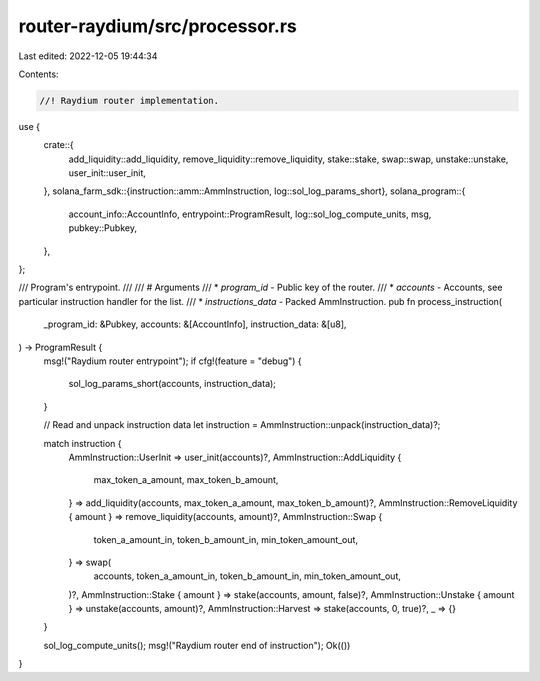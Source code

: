 router-raydium/src/processor.rs
===============================

Last edited: 2022-12-05 19:44:34

Contents:

.. code-block:: rs

    //! Raydium router implementation.

use {
    crate::{
        add_liquidity::add_liquidity, remove_liquidity::remove_liquidity, stake::stake, swap::swap,
        unstake::unstake, user_init::user_init,
    },
    solana_farm_sdk::{instruction::amm::AmmInstruction, log::sol_log_params_short},
    solana_program::{
        account_info::AccountInfo, entrypoint::ProgramResult, log::sol_log_compute_units, msg,
        pubkey::Pubkey,
    },
};

/// Program's entrypoint.
///
/// # Arguments
/// * `program_id` - Public key of the router.
/// * `accounts` - Accounts, see particular instruction handler for the list.
/// * `instructions_data` - Packed AmmInstruction.
pub fn process_instruction(
    _program_id: &Pubkey,
    accounts: &[AccountInfo],
    instruction_data: &[u8],
) -> ProgramResult {
    msg!("Raydium router entrypoint");
    if cfg!(feature = "debug") {
        sol_log_params_short(accounts, instruction_data);
    }

    // Read and unpack instruction data
    let instruction = AmmInstruction::unpack(instruction_data)?;

    match instruction {
        AmmInstruction::UserInit => user_init(accounts)?,
        AmmInstruction::AddLiquidity {
            max_token_a_amount,
            max_token_b_amount,
        } => add_liquidity(accounts, max_token_a_amount, max_token_b_amount)?,
        AmmInstruction::RemoveLiquidity { amount } => remove_liquidity(accounts, amount)?,
        AmmInstruction::Swap {
            token_a_amount_in,
            token_b_amount_in,
            min_token_amount_out,
        } => swap(
            accounts,
            token_a_amount_in,
            token_b_amount_in,
            min_token_amount_out,
        )?,
        AmmInstruction::Stake { amount } => stake(accounts, amount, false)?,
        AmmInstruction::Unstake { amount } => unstake(accounts, amount)?,
        AmmInstruction::Harvest => stake(accounts, 0, true)?,
        _ => {}
    }

    sol_log_compute_units();
    msg!("Raydium router end of instruction");
    Ok(())
}


